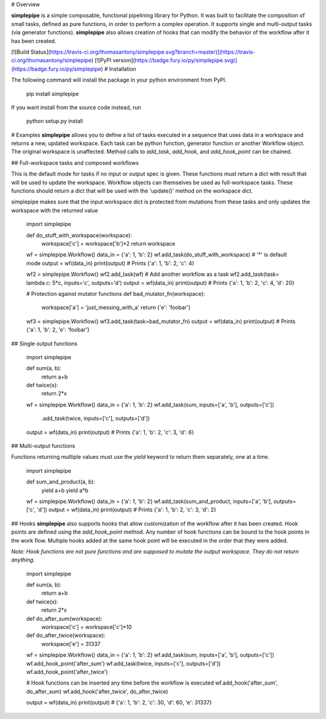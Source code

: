 # Overview

**simplepipe** is a simple composable, functional pipelining library for Python. It was built to facilitate the composition of small tasks, defined as pure functions, in order to perform a complex operation. It supports single and multi-output tasks (via generator functions). **simplepipe** also allows creation of hooks that can modify the behavior of the workflow after it has been created.

[![Build Status](https://travis-ci.org/thomasantony/simplepipe.svg?branch=master)](https://travis-ci.org/thomasantony/simplepipe)
[![PyPI version](https://badge.fury.io/py/simplepipe.svg)](https://badge.fury.io/py/simplepipe)
# Installation

The following command will install the package in your python environment from PyPI.

    pip install simplepipe

If you want install from the source code instead, run

    python setup.py install

# Examples
**simplepipe** allows you to define a list of tasks executed in a sequence that
uses data in a workspace and returns a new, updated workspace. Each task can be
python function, generator function or another Workflow object. The original workspace is unaffected. Method calls to `add_task`, `add_hook`, and `add_hook_point` can be chained.


## Full-workspace tasks and composed workflows

This is the default mode for tasks if no input or output spec is given.
These functions must return a dict with result that will be used to update the workspace.
Workflow objects can themselves be used as full-workspace tasks. These functions should return
a dict that will be used with the 'update()' method on the workspace dict.

simplepipe makes sure that the input workspace dict is protected from mutations
from these tasks and only updates the workspace with the returned value


    import simplepipe

    def do_stuff_with_workspace(workspace):
        workspace['c'] = workspace['b']*2
        return workspace

    wf = simplepipe.Workflow()
    data_in = {'a': 1, 'b': 2}
    wf.add_task(do_stuff_with_workspace)  # '*' is default mode
    output = wf(data_in)
    print(output) # Prints {'a': 1, 'b': 2, 'c': 4}

    wf2 = simplepipe.Workflow()
    wf2.add_task(wf)  # Add another workflow as a task
    wf2.add_task(task= lambda c: 5*c, inputs='c', outputs='d')
    output = wf(data_in)
    print(output) # Prints {'a': 1, 'b': 2, 'c': 4, 'd': 20}

    # Protection against mutator functions
    def bad_mutator_fn(workspace):
        workspace['a'] = 'just_messing_with_a'
        return {'e': 'foobar'}

    wf3 = simplepipe.Workflow()
    wf3.add_task(task=bad_mutator_fn)
    output = wf(data_in)
    print(output) # Prints {'a': 1, 'b': 2, 'e': 'foobar'}


## Single output functions

    import simplepipe

    def sum(a, b):
        return a+b

    def twice(x):
        return 2*x

    wf = simplepipe.Workflow()
    data_in = {'a': 1, 'b': 2}
    wf.add_task(sum, inputs=['a', 'b'], outputs=['c']) \
      .add_task(twice, inputs=['c'], outputs=['d'])
    output = wf(data_in)
    print(output) # Prints {'a': 1, 'b': 2, 'c': 3, 'd': 6}

## Multi-output functions

Functions returning multiple values must use the `yield` keyword to return them
separately, one at a time.


    import simplepipe

    def sum_and_product(a, b):
        yield a+b
        yield a*b

    wf = simplepipe.Workflow()
    data_in = {'a': 1, 'b': 2}
    wf.add_task(sum_and_product, inputs=['a', 'b'], outputs=['c', 'd'])
    output = wf(data_in)
    print(output) # Prints {'a': 1, 'b': 2, 'c': 3, 'd': 2}

## Hooks
**simplepipe** also supports hooks that allow customization of the workflow after it has been created. Hook points are defined using the `add_hook_point` method. Any number of hook functions can be bound to the hook points in the work flow. Multiple hooks added at the same hook point will be executed in the order that they were added.

*Note: Hook functions are not pure functions and are supposed to mutate the output workspace. They do not return anything.*


    import simplepipe

    def sum(a, b):
        return a+b

    def twice(x):
        return 2*x

    def do_after_sum(workspace):
        workspace['c'] = workspace['c']*10

    def do_after_twice(workspace):
        workspace['e'] = 31337


    wf = simplepipe.Workflow()
    data_in = {'a': 1, 'b': 2}
    wf.add_task(sum, inputs=['a', 'b'], outputs=['c'])
    wf.add_hook_point('after_sum')
    wf.add_task(twice, inputs=['c'], outputs=['d'])
    wf.add_hook_point('after_twice')

    # Hook functions can be inserted any time before the workflow is executed
    wf.add_hook('after_sum', do_after_sum)
    wf.add_hook('after_twice', do_after_twice)

    output = wf(data_in)
    print(output)
    # {'a': 1, 'b': 2, 'c': 30, 'd': 60, 'e': 31337}


